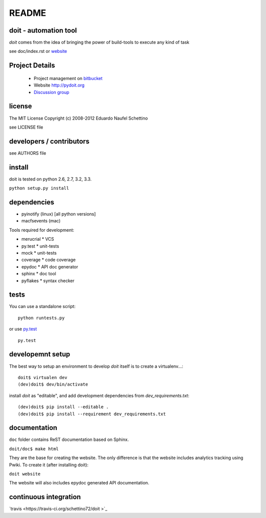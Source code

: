 ================
README
================


doit - automation tool
======================

`doit` comes from the idea of bringing the power of build-tools to
execute any kind of task

see doc/index.rst or `website <http://pydoit.org>`_


Project Details
===============

 - Project management on `bitbucket <https://bitbucket.org/schettino72/doit>`_
 - Website http://pydoit.org
 - `Discussion group <http://groups.google.co.in/group/python-doit>`_


license
=======

The MIT License
Copyright (c) 2008-2012 Eduardo Naufel Schettino

see LICENSE file


developers / contributors
==========================

see AUTHORS file


install
=======

doit is tested on python 2.6, 2.7, 3.2, 3.3.

``python setup.py install``


dependencies
=============

- pyinotify (linux) [all python versions]
- macfsevents (mac)

Tools required for development:

- merucrial * VCS
- py.test * unit-tests
- mock * unit-tests
- coverage * code coverage
- epydoc * API doc generator
- sphinx * doc tool
- pyflakes * syntax checker


tests
=======

You can use a standalone script::

  python runtests.py

or use `py.test <http://codespeak.net/py/dist/test/index.html>`_ ::

  py.test



developemnt setup
==================

The best way to setup an environment to develop `doit` itself is to
create a virtualenv...::

  doit$ virtualen dev
  (dev)doit$ dev/bin/activate

install `doit` as "editable", and add development dependencies
from `dev_requirements.txt`::

  (dev)doit$ pip install --editable .
  (dev)doit$ pip install --requirement dev_requirements.txt


documentation
=============

``doc`` folder contains ReST documentation based on Sphinx.

``doit/doc$ make html``

They are the base for creating the website. The only difference is
that the website includes analytics tracking using Pwiki.
To create it (after installing doit):

``doit website``

The website will also includes epydoc generated API documentation.


continuous integration
==========================

`travis <https://travis-ci.org/schettino72/doit >`_
